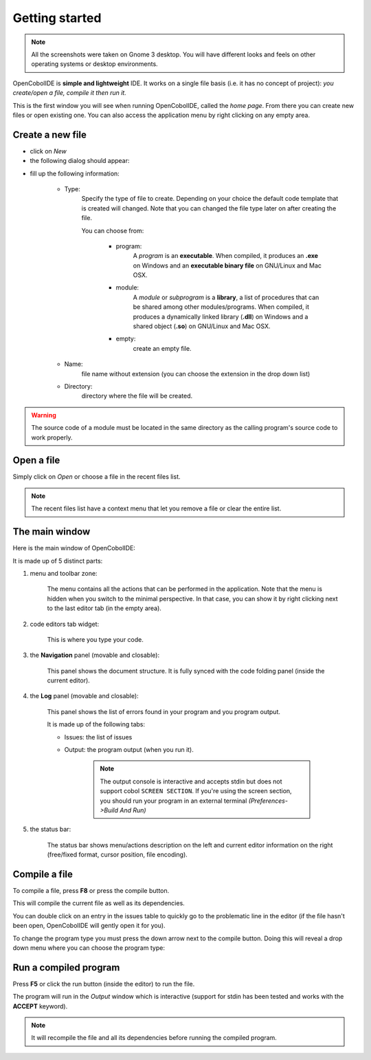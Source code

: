 Getting started
===============
.. note:: All the screenshots were taken on Gnome 3 desktop.
          You will have different looks and feels on other operating systems or
          desktop environments.

OpenCobolIDE is **simple and lightweight** IDE. It works on a single
file basis (i.e. it has no concept of project): *you create/open a file,
compile it then run it.*


.. image:: _static/Home.png
    :align: center

This is the first window you will see when running OpenCobolIDE, called the
*home page*. From there you can create new files or open existing one.
You can also access the application menu by right clicking on any empty area.


Create a new file
-----------------

- click on *New*

- the following dialog should appear:

.. image:: _static/NewFile.png
    :align: center

- fill up the following information:

    - Type:
        Specify the type of file to create. Depending on your choice the
        default code template that is created will changed. Note that you
        can changed the file type later on after creating the file.

        You can choose from:

            - program:
                A *program* is an **executable**.
                When compiled, it produces an **.exe** on Windows and an
                **executable binary file** on GNU/Linux and Mac OSX.

            - module:
                A *module* or *subprogram* is a **library**, a list of
                procedures that can be shared among other modules/programs.
                When compiled, it produces a dynamically linked library
                (**.dll**) on Windows and a shared object (**.so**) on
                GNU/Linux and Mac OSX.

            - empty:
                create an empty file.

    - Name:
        file name without extension (you can choose the extension in the
        drop down list)

    - Directory:
        directory where the file will be created.


.. warning:: The source code of a module must be located in the same directory
             as the calling program's source code to work properly.

Open a file
-----------

Simply click on *Open* or choose a file in the recent files list.

.. note:: The recent files list have a context menu that let you remove a file
          or clear the entire list.


The main window
---------------

Here is the main window of OpenCobolIDE:

.. image:: _static/MainWindowWithNumbers.png
    :align: center

It is made up of 5 distinct parts:

1. menu and toolbar zone:

    The menu contains all the actions that can be performed in the application.
    Note that the menu is hidden when you switch to the minimal perspective.
    In that case, you can show it by right clicking next to the last editor
    tab (in the empty area).

2. code editors tab widget:

    This is where you type your code.

3. the **Navigation** panel (movable and closable):

    This panel shows the document structure. It is fully synced with the code
    folding panel (inside the current editor).

4. the **Log** panel (movable and closable):

    This panel shows the list of errors found in your program and you program
    output.

    It is made up of the following tabs:

    - Issues: the list of issues
    - Output: the program output (when you run it).

        .. note:: The output console is interactive and accepts stdin but does
                  not support cobol ``SCREEN SECTION``.
                  If you're using the screen section, you should run your
                  program in an external terminal *(Preferences->Build And
                  Run)*

5. the status bar:

    The status bar shows menu/actions description on the left and current editor
    information on the right (free/fixed format, cursor position,
    file encoding).



Compile a file
--------------

To compile a file, press **F8** or press the compile button.

This will compile the current file as well as its dependencies.

You can double click on an entry in the issues table to quickly go to the
problematic line in the editor (if the file hasn't been open,
OpenCobolIDE will gently open it for you).

To change the program type you must press the down arrow next to the compile
button. Doing this will reveal a drop down menu where you can choose the program
type:


Run a compiled program
----------------------

Press **F5** or click the run button (inside the editor) to run the file.

The program will run in the *Output* window which is interactive (support for
stdin has been tested and works with the **ACCEPT** keyword).


.. note:: It will recompile the file and all its dependencies before running
          the compiled program.
